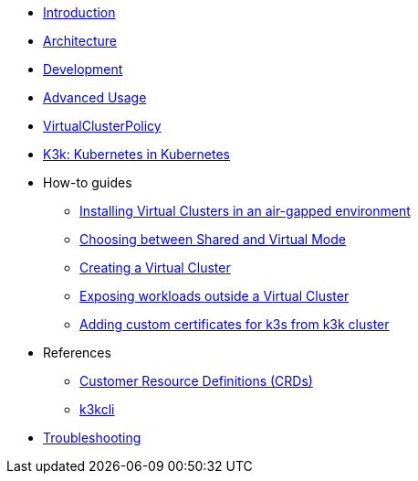 * xref:introduction.adoc[Introduction]

* xref:architecture.adoc[Architecture]

* xref:development.adoc[Development]

* xref:advanced-usage.adoc[Advanced Usage]

* xref:virtualclusterpolicy.adoc[VirtualClusterPolicy]

* xref:k3k.adoc[K3k: Kubernetes in Kubernetes]

* How-to guides
** xref:howtos/airgap.adoc[Installing Virtual Clusters in an air-gapped environment]
** xref:howtos/choose-mode.adoc[Choosing between Shared and Virtual Mode]
** xref:howtos/create-virtual-clusters.adoc[Creating a Virtual Cluster]
** xref:howtos/expose-workloads.adoc[Exposing workloads outside a Virtual Cluster]
** xref:howtos/adding-custom-cert.adoc[Adding custom certificates for k3s from k3k cluster]

* References
** xref:references/crds.adoc[Customer Resource Definitions (CRDs)]
** xref:references/k3kcli.adoc[k3kcli]

* xref:howtos/troubleshooting.adoc[Troubleshooting]